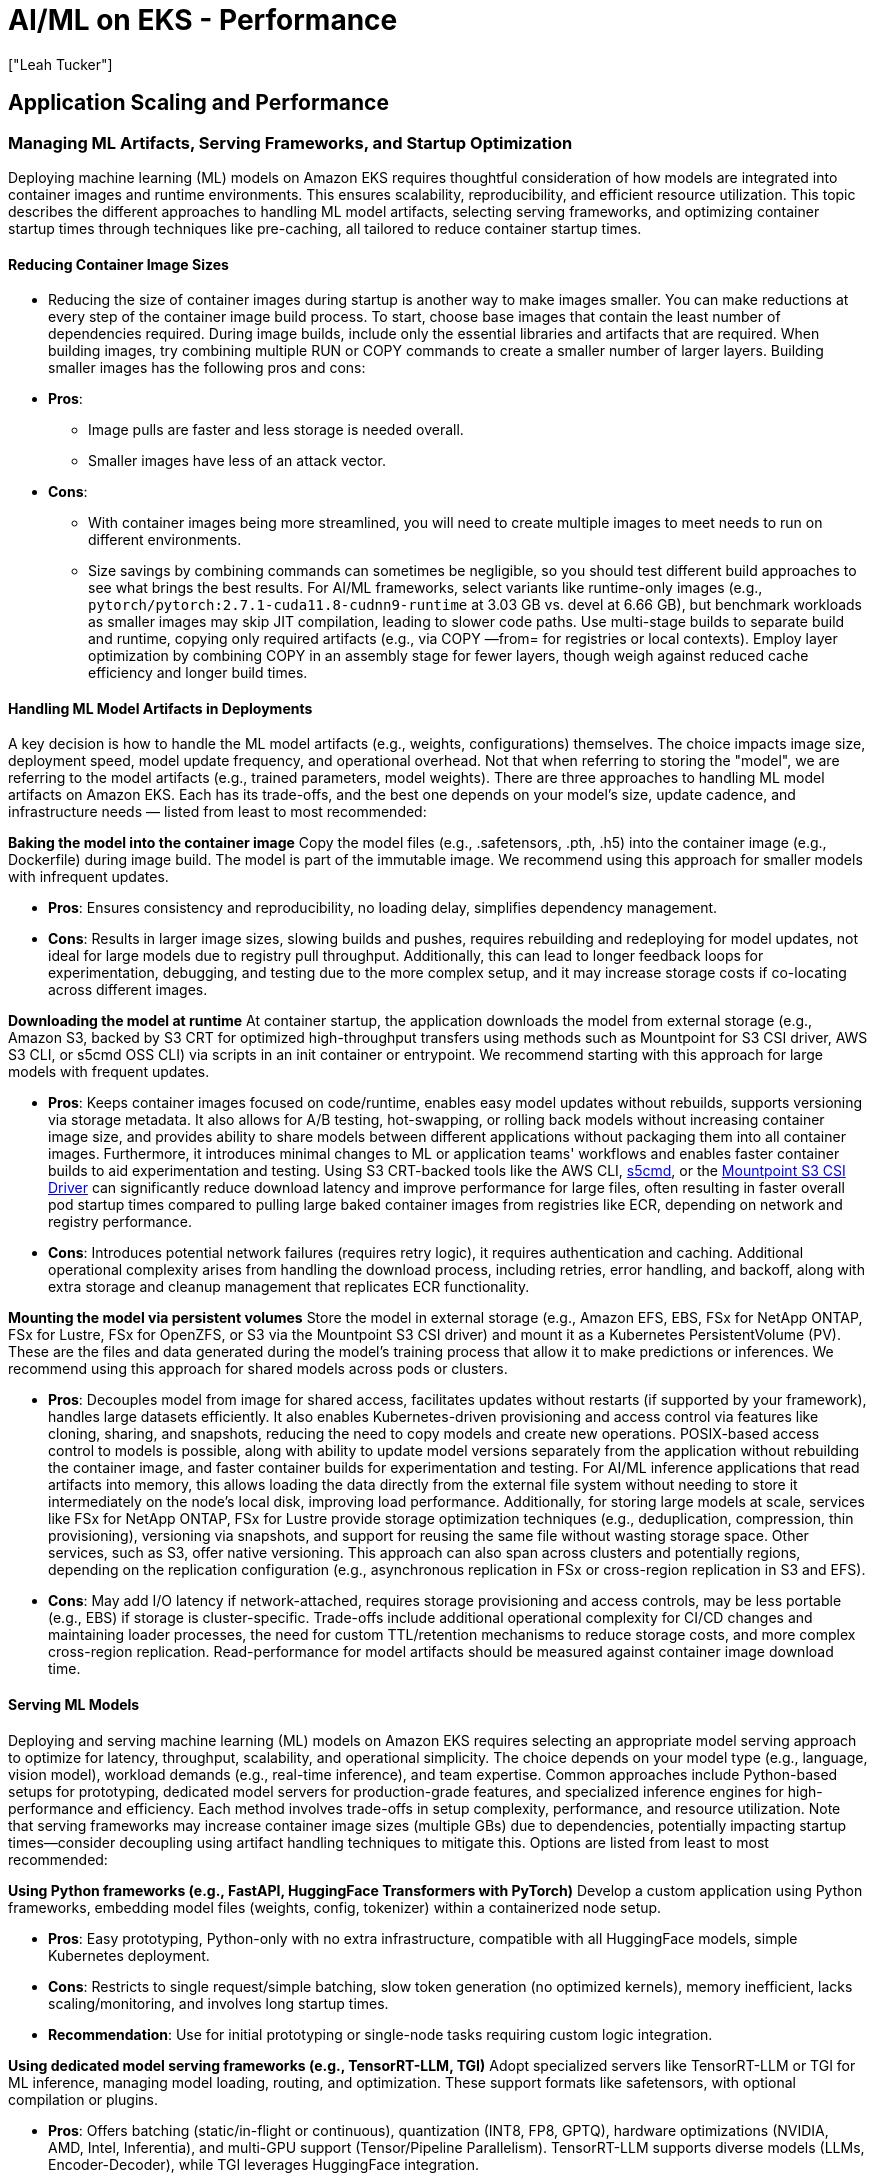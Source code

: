 //!!NODE_ROOT <section>
[."topic"]
[[aiml-performance,aiml-performance.title]]
= AI/ML on EKS - Performance
:info_doctype: section
:imagesdir: images/
:info_title: Performance
:info_abstract: Performance
:info_titleabbrev: Performance
:authors: ["Leah Tucker"]
:date: 2025-05-30

== Application Scaling and Performance

=== Managing ML Artifacts, Serving Frameworks, and Startup Optimization

Deploying machine learning (ML) models on Amazon EKS requires thoughtful consideration of how models are integrated into container images and runtime environments. This ensures scalability, reproducibility, and efficient resource utilization. This topic describes the different approaches to handling ML model artifacts, selecting serving frameworks, and optimizing container startup times through techniques like pre-caching, all tailored to reduce container startup times.

==== Reducing Container Image Sizes

* Reducing the size of container images during startup is another way to make images smaller. You can make reductions at every step of the container image build process. To start, choose base images that contain the least number of dependencies required. During image builds, include only the essential libraries and artifacts that are required. When building images, try combining multiple RUN or COPY commands to create a smaller number of larger layers. Building smaller images has the following pros and cons:
* **Pros**:
 ** Image pulls are faster and less storage is needed overall.
 ** Smaller images have less of an attack vector.
* **Cons**:
 ** With container images being more streamlined, you will need to create multiple images to meet needs to run on different environments.
 ** Size savings by combining commands can sometimes be negligible, so you should test different build approaches to see what brings the best results. For AI/ML frameworks, select variants like runtime-only images (e.g., `pytorch/pytorch:2.7.1-cuda11.8-cudnn9-runtime` at 3.03 GB vs. devel at 6.66 GB), but benchmark workloads as smaller images may skip JIT compilation, leading to slower code paths. Use multi-stage builds to separate build and runtime, copying only required artifacts (e.g., via COPY —from= for registries or local contexts). Employ layer optimization by combining COPY in an assembly stage for fewer layers, though weigh against reduced cache efficiency and longer build times.

==== Handling ML Model Artifacts in Deployments

A key decision is how to handle the ML model artifacts (e.g., weights, configurations) themselves. The choice impacts image size, deployment speed, model update frequency, and operational overhead. Not that when referring to storing the "model", we are referring to the model artifacts (e.g., trained parameters, model weights). There are three approaches to handling ML model artifacts on Amazon EKS. Each has its trade-offs, and the best one depends on your model's size, update cadence, and infrastructure needs — listed from least to most recommended:

**Baking the model into the container image**
Copy the model files (e.g., .safetensors, .pth, .h5) into the container image (e.g., Dockerfile) during image build. The model is part of the immutable image. We recommend using this approach for smaller models with infrequent updates.

* **Pros**: Ensures consistency and reproducibility, no loading delay, simplifies dependency management.
* **Cons**: Results in larger image sizes, slowing builds and pushes, requires rebuilding and redeploying for model updates, not ideal for large models due to registry pull throughput. Additionally, this can lead to longer feedback loops for experimentation, debugging, and testing due to the more complex setup, and it may increase storage costs if co-locating across different images.

**Downloading the model at runtime**
At container startup, the application downloads the model from external storage (e.g., Amazon S3, backed by S3 CRT for optimized high-throughput transfers using methods such as Mountpoint for S3 CSI driver, AWS S3 CLI, or s5cmd OSS CLI) via scripts in an init container or entrypoint. We recommend starting with this approach for large models with frequent updates.

* **Pros**: Keeps container images focused on code/runtime, enables easy model updates without rebuilds, supports versioning via storage metadata. It also allows for A/B testing, hot-swapping, or rolling back models without increasing container image size, and provides ability to share models between different applications without packaging them into all container images. Furthermore, it introduces minimal changes to ML or application teams' workflows and enables faster container builds to aid experimentation and testing. Using S3 CRT-backed tools like the AWS CLI, https://github.com/peak/s5cmd[s5cmd], or the link:eks/latest/userguide/s3-csi.html[Mountpoint S3 CSI Driver,type="documentation"] can significantly reduce download latency and improve performance for large files, often resulting in faster overall pod startup times compared to pulling large baked container images from registries like ECR, depending on network and registry performance.
* **Cons**: Introduces potential network failures (requires retry logic), it requires authentication and caching. Additional operational complexity arises from handling the download process, including retries, error handling, and backoff, along with extra storage and cleanup management that replicates ECR functionality.

**Mounting the model via persistent volumes**
Store the model in external storage (e.g., Amazon EFS, EBS, FSx for NetApp ONTAP, FSx for Lustre, FSx for OpenZFS, or S3 via the Mountpoint S3 CSI driver) and mount it as a Kubernetes PersistentVolume (PV). These are the files and data generated during the model's training process that allow it to make predictions or inferences. We recommend using this approach for shared models across pods or clusters.

* **Pros**: Decouples model from image for shared access, facilitates updates without restarts (if supported by your framework), handles large datasets efficiently. It also enables Kubernetes-driven provisioning and access control via features like cloning, sharing, and snapshots, reducing the need to copy models and create new operations. POSIX-based access control to models is possible, along with ability to update model versions separately from the application without rebuilding the container image, and faster container builds for experimentation and testing. For AI/ML inference applications that read artifacts into memory,  this allows loading the data directly from the external file system without needing to store it intermediately on the node's local disk, improving load performance. Additionally, for storing large models at scale, services like FSx for NetApp ONTAP, FSx for Lustre provide storage optimization techniques (e.g., deduplication, compression, thin provisioning), versioning via snapshots, and support for reusing the same file without wasting storage space. Other services, such as S3, offer native versioning. This approach can also span across clusters and potentially regions, depending on the replication configuration (e.g., asynchronous replication in FSx or cross-region replication in S3 and EFS).
* **Cons**: May add I/O latency if network-attached, requires storage provisioning and access controls, may be less portable (e.g., EBS) if storage is cluster-specific. Trade-offs include additional operational complexity for CI/CD changes and maintaining loader processes, the need for custom TTL/retention mechanisms to reduce storage costs, and more complex cross-region replication. Read-performance for model artifacts should be measured against container image download time.

==== Serving ML Models

Deploying and serving machine learning (ML) models on Amazon EKS requires selecting an appropriate model serving approach to optimize for latency, throughput, scalability, and operational simplicity. The choice depends on your model type (e.g., language, vision model), workload demands (e.g., real-time inference), and team expertise. Common approaches include Python-based setups for prototyping, dedicated model servers for production-grade features, and specialized inference engines for high-performance and efficiency. Each method involves trade-offs in setup complexity, performance, and resource utilization. Note that serving frameworks may increase container image sizes (multiple GBs) due to dependencies, potentially impacting startup times—consider decoupling using artifact handling techniques to mitigate this. Options are listed from least to most recommended:

**Using Python frameworks (e.g., FastAPI, HuggingFace Transformers with PyTorch)**
Develop a custom application using Python frameworks, embedding model files (weights, config, tokenizer) within a containerized node setup. 

* **Pros**: Easy prototyping, Python-only with no extra infrastructure, compatible with all HuggingFace models, simple Kubernetes deployment. 
* **Cons**: Restricts to single request/simple batching, slow token generation (no optimized kernels), memory inefficient, lacks scaling/monitoring, and involves long startup times. 
* **Recommendation**: Use for initial prototyping or single-node tasks requiring custom logic integration.

**Using dedicated model serving frameworks (e.g., TensorRT-LLM, TGI)** 
Adopt specialized servers like TensorRT-LLM or TGI for ML inference, managing model loading, routing, and optimization. These support formats like safetensors, with optional compilation or plugins. 

* **Pros**: Offers batching (static/in-flight or continuous), quantization (INT8, FP8, GPTQ), hardware optimizations (NVIDIA, AMD, Intel, Inferentia), and multi-GPU support (Tensor/Pipeline Parallelism). TensorRT-LLM supports diverse models (LLMs, Encoder-Decoder), while TGI leverages HuggingFace integration. 
* **Cons**: TensorRT-LLM needs compilation and is NVIDIA-only; TGI may be less efficient in batching; both add configuration overhead and may not fit all model types (e.g., non-transformers). 
* **Recommendation**: Suitable for PyTorch/TensorFlow models needing production capabilities like A/B testing or high throughput with compatible hardware.

**Using specialized high-throughput inference engines (e.g., vLLM)**
Utilize advanced inference engines like vLLM, optimizing LLM serving with PagedAttention, in-flight batching, and quantization (INT8, FP8-KV, AWQ), integrable with EKS autoscaling.

* **Pros**: High throughput and memory efficiency (40-60% VRAM savings), dynamic request handling, token streaming, single-node Tensor Parallel multi-GPU support, and broad hardware compatibility. 
* **Cons**: Optimized for decoder-only transformers (e.g., LLaMA), less effective for non-transformer models, requires compatible hardware (e.g., NVIDIA GPUs) and setup effort. 
* **Recommendation**: Top choice for high-volume, low-latency LLM inference on EKS, maximizing scalability and performance.

==== link:eks/latest/best-practices/aiml-performance.html#_reduce_container_startup_times_by_preloading_container_images_into_data_volumes[Pre-caching Container Images,type="documentation"]

Large container images (e.g., models like PyTorch) can cause cold start delays that impact latency. For latency-sensitive workloads, like real-time inference workloads scaled horizontally and quick pod startup is critical, we recommend preloading container images to minimize initialization delays. Consider the following approaches from least to most recommended:

**Using the Container Runtime Cache to Pre-pull Images**

* You can pre-pull container images onto nodes using Kubernetes resources (e.g., DaemonSet or Deployment) to populate the node’s container runtime cache. The container runtime cache is the local storage managed by the container runtime (e.g., [containerd](https://containerd.io/)) where images are stored after being pulled from a registry. Pre-pulling ensures images are available locally, avoiding download delays during pod startup. This approach is useful when EBS snapshots are not preconfigured or when image pre-pulling is preferred. See the [AWS Samples GitHub repository](https://github.com/aws-samples/aws-do-eks/tree/main/Container-Root/eks/deployment/prepull) for examples of pre-pulling images. Note that alternatives like lazy loading with the [SOCI Snapshotter](https://github.com/awslabs/soci-snapshotter) (a containerd plugin for partial image pulls) can complement these methods, though it requires custom setup and may not suit all scenarios. Using the container runtime cache comes with the following pros and cons:
* **Pros**:
 ** No need to manage EBS snapshots.
 ** With DaemonSets you always get the latest container image version. 
 ** More flexible, as images can be updated without recreating snapshots.
 ** Still reduces pod startup time by ensuring images are already on the node.
* **Cons**:
 ** Initial pulling of large images can still take time, though it's done in advance.
 ** May not be as efficient as EBS snapshots for very large images (over 10 GB), since pulling is still required, albeit not at pod startup.
 ** With DaemonSets, an image is pre-pulled to all nodes where the pod might run. For example, if 1000 nodes were only running one instance of a pod, space is consumed on all 1000 nodes just to run the one instance on one node.
 ** For realtime inference workloads where nodes scale in/out, new nodes added by tools like Cluster Autoscaler may schedule workload pods *before* the pre-pull DaemonSet completes image pulling. This can cause the initial pod on the new node to trigger the pull anyway, potentially delaying startup and impacting low-latency requirements.
 ** Kubelet image garbage collection can affect pre-pulled images by removing unused ones when disk usage exceeds certain thresholds or if they exceed a configured maximum unused age. In scale-in/out patterns, this may evict images on idle nodes, which requires re-pulls during subsequent scale-ups and reducing the reliability of the cache for bursty workloads.

**Using EBS Snapshots**

* You can take an Amazon Elastic Block Store (EBS) snapshot of cached container images and reuse this snapshot for EKS worker nodes. This ensures images are prefetched locally upon node startup, reducing pod initialization time. See this 
https://aws.amazon.com/blogs/containers/reduce-container-startup-time-on-amazon-eks-with-bottlerocket-data-volume/[Reduce container startup time on Amazon EKS with Bottlerocket data volume] for more information using Karpenter and this
https://aws-ia.github.io/terraform-aws-eks-blueprints/patterns/machine-learning/ml-container-cache/[EKS Terraform Blueprints] for managed node groups. We recommend automating the creation of EBS snapshots as part of your CI/CD pipeline to keep them up-to-date with the latest container image versions. Using EBS snapshots comes with the following pros and cons:
* **Pros**:
 ** Eliminates the need to pull large container images at pod startup, significantly reducing startup time (e.g., from 10-15 minutes to seconds for images larger than 10 GB).
 ** Ensures images are available locally upon node startup.
 ** Particularly beneficial for inference workloads with large container images.
* **Cons**:
 ** Requires maintaining and updating EBS snapshots with every image or version upgrade.
 ** Requires extra steps to make sure all your workloads use the latest container image version. 
 ** Involves additional operational activities to create and manage snapshots.
 ** May include unnecessary images if not properly managed, though this can be mitigated with proper node pool configuration.

== Optimize Image Pull Performance

We strongly recommend optimizing container image pull performance for Amazon EKS clusters running AI/ML workloads. Using large, unoptimized base images or inefficient layer ordering can lead to slow pod startup times, increased resource consumption, and degraded inference latency.

=== Optimize Image Builds

To address this, adopt small, lightweight base images with minimal dependencies, tailored to your workloads. You can also consider the AWS Deep Learning Containers (DLCs) which are pre-built container images that make it easier to run popular deep learning frameworks (e.g., https://pytorch.org/[PyTorch] and https://www.tensorflow.org/[TensorFlow]). To learn more about building a custom image, see https://docs.aws.amazon.com/deep-learning-containers/latest/devguide/deep-learning-containers-custom-images.html[Customize Deep Learning Containers]. When building custom images, consider lightweight base images and add only necessary libraries to keep images lean. Use multi-stage builds to reduce layer size and optimize layer ordering for efficient caching. For more details, see the https://docs.docker.com/develop/develop-images/dockerfile_best-practices/[Docker Best Practices for Building Images].

=== Optimize Node Configuration and Runtime

For very large images that you can't easily minimize, we recommend using the open source Seekable OCI (SOCI) snapshotter configured in parallel pull and unpack mode. This solution lets you use existing images without rebuilding or modifying your build pipelines. It's especially effective for these traits common in scaled AI/ML workloads:

* Very large images deployed to high-performance Amazon EC2 compute instances
* High-throughput networking and high-performance storage configurations

SOCI parallel pull/unpack mode improves end-to-end image pull performance through configurable parallelization strategies. Faster image pulls and preparation directly impact how quickly you can deploy new workloads and scale your cluster efficiently. Image pulls have two main phases:

1. Fetching layers from the registry to the node
2. Unpacking and preparing those layers to create containers

For layer fetch optimization, SOCI creates multiple concurrent HTTP connections per layer, multiplying download throughput beyond the single-connection limitation. It splits large layers into chunks and downloads them simultaneously across multiple connections. This approach helps saturate your available network bandwidth and reduce download times significantly. This is particularly valuable for AI/ML workloads where a single layer can be several gigabytes.

For layer unpacking optimization, SOCI processes multiple layers simultaneously. Instead of waiting for each layer to fully unpack before starting the next, it uses your available CPU cores to decompress and extract multiple layers concurrently. This parallel processing transforms the traditionally I/O-bound unpacking phase into a CPU-optimized operation that scales with your available cores. The system carefully orchestrates this parallelization to maintain filesystem consistency while maximizing throughput.

SOCI parallel pull mode uses a dual-threshold control system with configurable parameters for both download concurrency and unpacking parallelism. This granular control lets you fine-tune SOCI's behavior to meet your specific performance requirements and environment conditions. Understanding these parameters helps you optimize your runtime for the best pull performance. For more information on the solution and tuning tradeoffs, see the https://github.com/awslabs/soci-snapshotter/blob/main/docs/parallel-mode.md[feature documentation] in the https://github.com/awslabs/soci-snapshotter[SOCI project repository] on GitHub.

For a hands-on example with Karpenter on Amazon EKS, see the https://github.com/aws-samples/karpenter-blueprints/tree/main/blueprints/soci-snapshotter[Karpenter Blueprint using SOCI snapshotter parallel pull/unpack mode].

=== Reduce Container Startup Times by Preloading Container Images into Data Volumes
For machine learning workloads requiring low pod startup latency, such as real-time inference, we recommend preloading container images to minimize initialization delays. Large container images can slow pod startup, especially on nodes with limited bandwidth. In addition to using minimal base images, multi-stage builds, and lazy-loading techniques, consider the following approaches to preload images in Amazon EKS. In addition to using minimal base images, multi-stage builds, and lazy-loading techniques, consider the following options:

* **Pre-load images using EBS snapshots**: Take an Amazon Elastic Block Store (EBS) snapshot of cached container images and reuse this snapshot for EKS worker nodes. Though this adds additional operational activities it ensures images are prefetched locally upon node startup, reducing pod initialization time. See this https://aws.amazon.com/blogs/containers/reduce-container-startup-time-on-amazon-eks-with-bottlerocket-data-volume/[Reduce container startup time on Amazon EKS with Bottlerocket data volume] for more information using Karpenter and this https://aws-ia.github.io/terraform-aws-eks-blueprints/patterns/machine-learning/ml-container-cache/[EKS Terraform Blueprints] for managed node groups.
* **Pre-pull images into container runtime cache**: Pre-pull container images onto nodes using Kubernetes resources (e.g., DaemonSet or Deployment) to populate the node's container runtime cache. The container runtime cache is the local storage managed by the container runtime (e.g., https://containerd.io/[containerd]) where images are stored after being pulled from a registry. Pre-pulling ensures images are available locally, avoiding download delays during pod startup. This approach is useful when EBS snapshots are not preconfigured or when image pre-pulling is preferred. Test this approach in a staging environment to validate latency improvements. See the https://github.com/aws-samples/aws-do-eks/tree/main/Container-Root/eks/deployment/prepull[AWS Samples GitHub repository] for examples of pre-pulling images.
